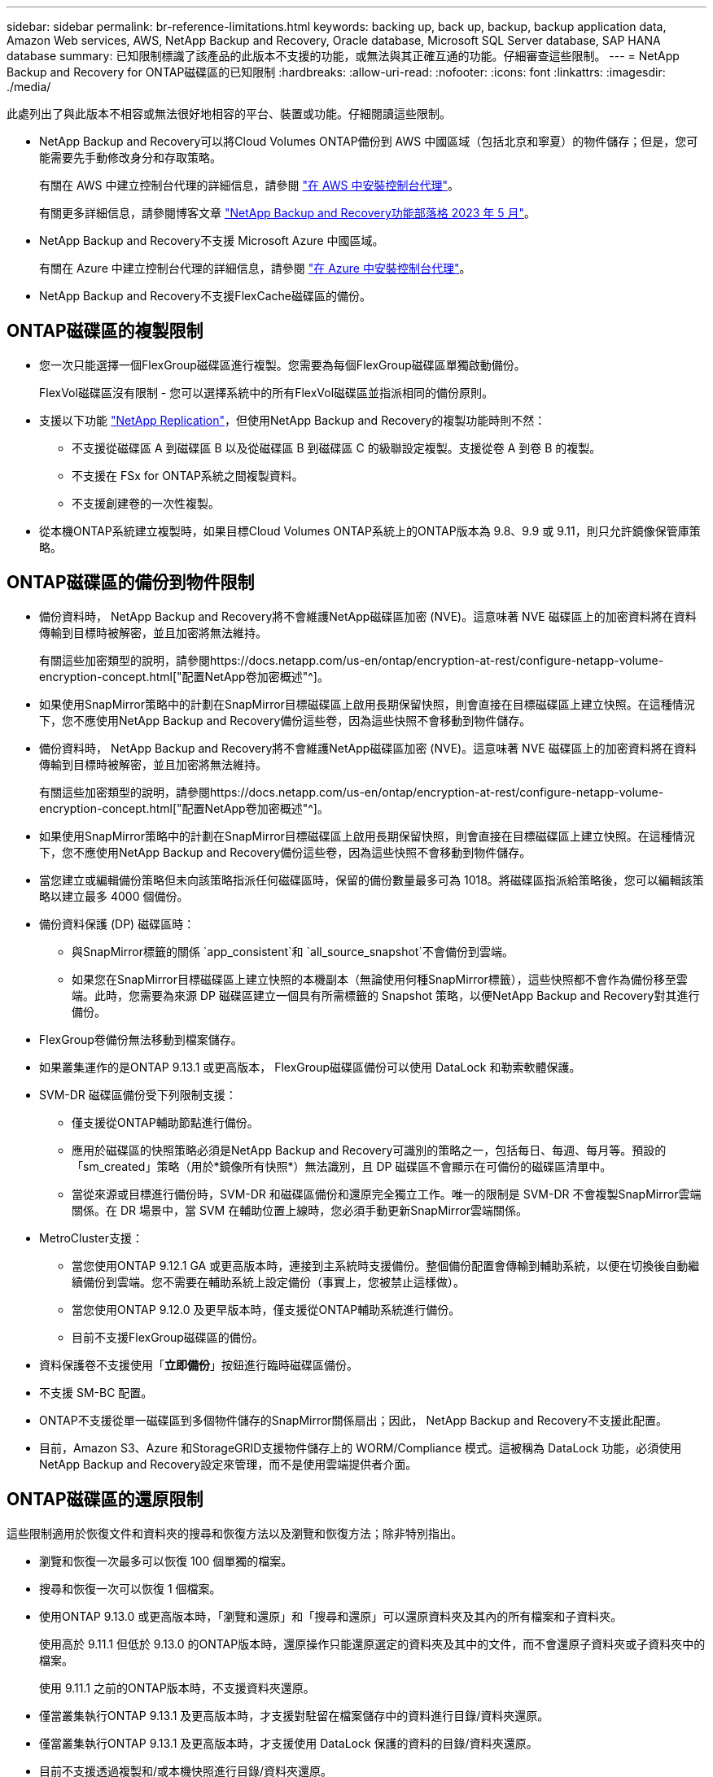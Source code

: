 ---
sidebar: sidebar 
permalink: br-reference-limitations.html 
keywords: backing up, back up, backup, backup application data, Amazon Web services, AWS, NetApp Backup and Recovery, Oracle database, Microsoft SQL Server database, SAP HANA database 
summary: 已知限制標識了該產品的此版本不支援的功能，或無法與其正確互通的功能。仔細審查這些限制。 
---
= NetApp Backup and Recovery for ONTAP磁碟區的已知限制
:hardbreaks:
:allow-uri-read: 
:nofooter: 
:icons: font
:linkattrs: 
:imagesdir: ./media/


[role="lead"]
此處列出了與此版本不相容或無法很好地相容的平台、裝置或功能。仔細閱讀這些限制。

* NetApp Backup and Recovery可以將Cloud Volumes ONTAP備份到 AWS 中國區域（包括北京和寧夏）的物件儲存；但是，您可能需要先手動修改身分和存取策略。
+
有關在 AWS 中建立控制台代理的詳細信息，請參閱 https://docs.netapp.com/us-en/console-setup-admin/task-install-connector-aws-bluexp.html["在 AWS 中安裝控制台代理"^]。

+
有關更多詳細信息，請參閱博客文章 https://community.netapp.com/t5/Tech-ONTAP-Blogs/BlueXP-Backup-and-Recovery-Feature-Blog-May-23-Updates/ba-p/444052["NetApp Backup and Recovery功能部落格 2023 年 5 月"^]。

* NetApp Backup and Recovery不支援 Microsoft Azure 中國區域。
+
有關在 Azure 中建立控制台代理的詳細信息，請參閱 https://docs.netapp.com/us-en/console-setup-admin/task-install-connector-azure-bluexp.html["在 Azure 中安裝控制台代理"^]。

* NetApp Backup and Recovery不支援FlexCache磁碟區的備份。




== ONTAP磁碟區的複製限制

* 您一次只能選擇一個FlexGroup磁碟區進行複製。您需要為每個FlexGroup磁碟區單獨啟動備份。
+
FlexVol磁碟區沒有限制 - 您可以選擇系統中的所有FlexVol磁碟區並指派相同的備份原則。

* 支援以下功能 https://docs.netapp.com/us-en/data-services-replication/index.html["NetApp Replication"]，但使用NetApp Backup and Recovery的複製功能時則不然：
+
** 不支援從磁碟區 A 到磁碟區 B 以及從磁碟區 B 到磁碟區 C 的級聯設定複製。支援從卷 A 到卷 B 的複製。
** 不支援在 FSx for ONTAP系統之間複製資料。
** 不支援創建卷的一次性複製。


* 從本機ONTAP系統建立複製時，如果目標Cloud Volumes ONTAP系統上的ONTAP版本為 9.8、9.9 或 9.11，則只允許鏡像保管庫策略。




== ONTAP磁碟區的備份到物件限制

* 備份資料時， NetApp Backup and Recovery將不會維護NetApp磁碟區加密 (NVE)。這意味著 NVE 磁碟區上的加密資料將在資料傳輸到目標時被解密，並且加密將無法維持。
+
有關這些加密類型的說明，請參閱https://docs.netapp.com/us-en/ontap/encryption-at-rest/configure-netapp-volume-encryption-concept.html["配置NetApp卷加密概述"^]。



* 如果使用SnapMirror策略中的計劃在SnapMirror目標磁碟區上啟用長期保留快照，則會直接在目標磁碟區上建立快照。在這種情況下，您不應使用NetApp Backup and Recovery備份這些卷，因為這些快照不會移動到物件儲存。
* 備份資料時， NetApp Backup and Recovery將不會維護NetApp磁碟區加密 (NVE)。這意味著 NVE 磁碟區上的加密資料將在資料傳輸到目標時被解密，並且加密將無法維持。
+
有關這些加密類型的說明，請參閱https://docs.netapp.com/us-en/ontap/encryption-at-rest/configure-netapp-volume-encryption-concept.html["配置NetApp卷加密概述"^]。



* 如果使用SnapMirror策略中的計劃在SnapMirror目標磁碟區上啟用長期保留快照，則會直接在目標磁碟區上建立快照。在這種情況下，您不應使用NetApp Backup and Recovery備份這些卷，因為這些快照不會移動到物件儲存。
* 當您建立或編輯備份策略但未向該策略指派任何磁碟區時，保留的備份數量最多可為 1018。將磁碟區指派給策略後，您可以編輯該策略以建立最多 4000 個備份。
* 備份資料保護 (DP) 磁碟區時：
+
** 與SnapMirror標籤的關係 `app_consistent`和 `all_source_snapshot`不會備份到雲端。
** 如果您在SnapMirror目標磁碟區上建立快照的本機副本（無論使用何種SnapMirror標籤），這些快照都不會作為備份移至雲端。此時，您需要為來源 DP 磁碟區建立一個具有所需標籤的 Snapshot 策略，以便NetApp Backup and Recovery對其進行備份。


* FlexGroup卷備份無法移動到檔案儲存。
* 如果叢集運作的是ONTAP 9.13.1 或更高版本， FlexGroup磁碟區備份可以使用 DataLock 和勒索軟體保護。
* SVM-DR 磁碟區備份受下列限制支援：
+
** 僅支援從ONTAP輔助節點進行備份。
** 應用於磁碟區的快照策略必須是NetApp Backup and Recovery可識別的策略之一，包括每日、每週、每月等。預設的「sm_created」策略（用於*鏡像所有快照*）無法識別，且 DP 磁碟區不會顯示在可備份的磁碟區清單中。
** 當從來源或目標進行備份時，SVM-DR 和磁碟區備份和還原完全獨立工作。唯一的限制是 SVM-DR 不會複製SnapMirror雲端關係。在 DR 場景中，當 SVM 在輔助位置上線時，您必須手動更新SnapMirror雲端關係。




* MetroCluster支援：
+
** 當您使用ONTAP 9.12.1 GA 或更高版本時，連接到主系統時支援備份。整個備份配置會傳輸到輔助系統，以便在切換後自動繼續備份到雲端。您不需要在輔助系統上設定備份（事實上，您被禁止這樣做）。
** 當您使用ONTAP 9.12.0 及更早版本時，僅支援從ONTAP輔助系統進行備份。
** 目前不支援FlexGroup磁碟區的備份。


* 資料保護卷不支援使用「*立即備份*」按鈕進行臨時磁碟區備份。
* 不支援 SM-BC 配置。
* ONTAP不支援從單一磁碟區到多個物件儲存的SnapMirror關係扇出；因此， NetApp Backup and Recovery不支援此配置。
* 目前，Amazon S3、Azure 和StorageGRID支援物件儲存上的 WORM/Compliance 模式。這被稱為 DataLock 功能，必須使用NetApp Backup and Recovery設定來管理，而不是使用雲端提供者介面。




== ONTAP磁碟區的還原限制

這些限制適用於恢復文件和資料夾的搜尋和恢復方法以及瀏覽和恢復方法；除非特別指出。

* 瀏覽和恢復一次最多可以恢復 100 個單獨的檔案。
* 搜尋和恢復一次可以恢復 1 個檔案。
* 使用ONTAP 9.13.0 或更高版本時，「瀏覽和還原」和「搜尋和還原」可以還原資料夾及其內的所有檔案和子資料夾。
+
使用高於 9.11.1 但低於 9.13.0 的ONTAP版本時，還原操作只能還原選定的資料夾及其中的文件，而不會還原子資料夾或子資料夾中的檔案。

+
使用 9.11.1 之前的ONTAP版本時，不支援資料夾還原。

* 僅當叢集執行ONTAP 9.13.1 及更高版本時，才支援對駐留在檔案儲存中的資料進行目錄/資料夾還原。
* 僅當叢集執行ONTAP 9.13.1 及更高版本時，才支援使用 DataLock 保護的資料的目錄/資料夾還原。
* 目前不支援透過複製和/或本機快照進行目錄/資料夾還原。
* 不支援從FlexGroup卷還原到FlexVol卷，或從FlexVol卷還原到FlexGroup卷。
* 正在復原的檔案必須使用與目標磁碟區上的語言相同的語言。如果語言不一樣，您將收到一條錯誤訊息。
* 將資料從 Azure 檔案儲存還原到StorageGRID系統時，不支援「高」還原優先權。
* 如果您備份了 DP 卷，然後決定中斷與該卷的SnapMirror關係，則無法將檔案還原到該卷，除非您也刪除SnapMirror關係或反轉SnapMirror方向。
* 快速恢復限制：
+
** 目標位置必須是使用ONTAP 9.13.0 或更高版本的Cloud Volumes ONTAP系統。
** 它不支援位於存檔儲存中的備份。
** 僅當建立雲端備份的來源系統執行ONTAP 9.12.1 或更高版本時，才支援FlexGroup磁碟區。
** 只有在建立雲端備份的來源系統運行ONTAP 9.11.0 或更高版本時，才支援SnapLock磁碟區。



